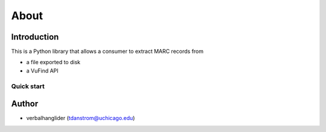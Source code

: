 About
=====

Introduction
------------

This is a Python library that allows a consumer to extract MARC records from

- a file exported to disk
- a VuFind API

Quick start
+++++++++++

.. code-block:: python
    git cone git@github.com:uchicago-library/extract_marc_from_vufind
    cd extract_marc_from_vufind
    python -m venv venv
    source venv/bin/activate
    pip install -r requirements.txt
    python setup.py develop


Author 
------

- verbalhanglider (tdanstrom@uchicago.edu)